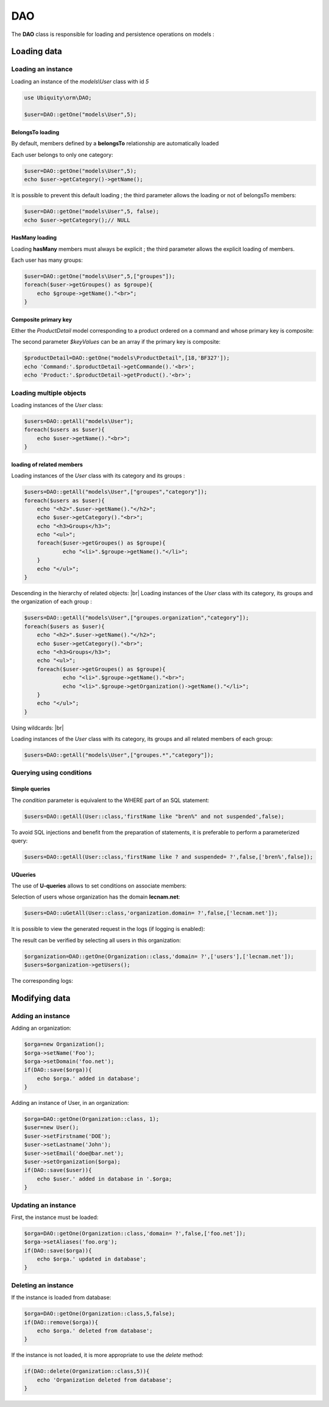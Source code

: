 DAO
***

.. |br| raw:: html

   <br />


The **DAO** class is responsible for loading and persistence operations on models :

Loading data
============
Loading an instance
-------------------
Loading an instance of the `models\\User` class with id `5`

.. code-block:: php
    
    use Ubiquity\orm\DAO;
        
    $user=DAO::getOne("models\User",5);

BelongsTo loading
^^^^^^^^^^^^^^^^^
By default, members defined by a **belongsTo** relationship are automatically loaded

Each user belongs to only one category:

.. code-block:: php
    
    $user=DAO::getOne("models\User",5);
    echo $user->getCategory()->getName();
    
It is possible to prevent this default loading ; the third parameter allows the loading or not of belongsTo members:

.. code-block:: php
    
    $user=DAO::getOne("models\User",5, false);
    echo $user->getCategory();// NULL
    
HasMany loading
^^^^^^^^^^^^^^^
Loading **hasMany** members must always be explicit ; the third parameter allows the explicit loading of members.

Each user has many groups:

.. code-block:: php
    
    $user=DAO::getOne("models\User",5,["groupes"]);
    foreach($user->getGroupes() as $groupe){
        echo $groupe->getName()."<br>";
    }

Composite primary key
^^^^^^^^^^^^^^^^^^^^^
Either the `ProductDetail` model corresponding to a product ordered on a command and whose primary key is composite:

.. code-block:: php
   :linenos:
   :caption: app/models/Products.php
   
    namespace models;
    class ProductDetail{
    	/**
    	 * @id
    	*/
    	private $idProduct;

    	/**
    	 * @id
    	*/
    	private $idCommand;
    
    	...
    }

The second parameter `$keyValues` can be an array if the primary key is composite:

.. code-block:: php
    
    $productDetail=DAO::getOne("models\ProductDetail",[18,'BF327']);
    echo 'Command:'.$productDetail->getCommande().'<br>';
    echo 'Product:'.$productDetail->getProduct().'<br>';
    
Loading multiple objects
------------------------
Loading instances of the `User` class:

.. code-block:: php
    
    $users=DAO::getAll("models\User");
    foreach($users as $user){
        echo $user->getName()."<br>";
    }

loading of related members
^^^^^^^^^^^^^^^^^^^^^^^^^^

Loading instances of the `User` class with its category and its groups :

.. code-block:: php
    
    $users=DAO::getAll("models\User",["groupes","category"]);
    foreach($users as $user){
        echo "<h2>".$user->getName()."</h2>";
        echo $user->getCategory()."<br>";
        echo "<h3>Groups</h3>";
        echo "<ul>";
        foreach($user->getGroupes() as $groupe){
        	echo "<li>".$groupe->getName()."</li>";
        }
        echo "</ul>";
    }

Descending in the hierarchy of related objects: |br|
Loading instances of the `User` class with its category, its groups and the organization of each group :

.. code-block:: php
    
    $users=DAO::getAll("models\User",["groupes.organization","category"]);
    foreach($users as $user){
        echo "<h2>".$user->getName()."</h2>";
        echo $user->getCategory()."<br>";
        echo "<h3>Groups</h3>";
        echo "<ul>";
        foreach($user->getGroupes() as $groupe){
        	echo "<li>".$groupe->getName()."<br>";
        	echo "<li>".$groupe->getOrganization()->getName()."</li>";
        }
        echo "</ul>";
    }

Using wildcards: |br|

Loading instances of the `User` class with its category, its groups and all related members of each group:

.. code-block:: php
    
    $users=DAO::getAll("models\User",["groupes.*","category"]);

Querying using conditions
-------------------------

Simple queries
^^^^^^^^^^^^^^

The `condition` parameter is equivalent to the WHERE part of an SQL statement:

.. code-block:: php
    
    $users=DAO::getAll(User::class,'firstName like "bren%" and not suspended',false);

To avoid SQL injections and benefit from the preparation of statements, it is preferable to perform a parameterized query:

.. code-block:: php
    
    $users=DAO::getAll(User::class,'firstName like ? and suspended= ?',false,['bren%',false]);
    
UQueries
^^^^^^^^

The use of **U-queries** allows to set conditions on associate members:

Selection of users whose organization has the domain **lecnam.net**:

.. code-block:: php
    
    $users=DAO::uGetAll(User::class,'organization.domain= ?',false,['lecnam.net']);

It is possible to view the generated request in the logs (if logging is enabled):

.. image:: /_static/images/dao/uquery-users-log.png
   :class: bordered
   
The result can be verified by selecting all users in this organization:

.. code-block:: php
    
    $organization=DAO::getOne(Organization::class,'domain= ?',['users'],['lecnam.net']);
    $users=$organization->getUsers();

The corresponding logs:

.. image:: /_static/images/dao/uquery-users-orga-log.png
   :class: bordered
   
Modifying data
============
Adding an instance
------------------

Adding an organization:

.. code-block:: php
    
    $orga=new Organization();
    $orga->setName('Foo');
    $orga->setDomain('foo.net');
    if(DAO::save($orga)){
    	echo $orga.' added in database';
    }

Adding an instance of User, in an organization:

.. code-block:: php
    
    $orga=DAO::getOne(Organization::class, 1);
    $user=new User();
    $user->setFirstname('DOE');
    $user->setLastname('John');
    $user->setEmail('doe@bar.net');
    $user->setOrganization($orga);
    if(DAO::save($user)){
    	echo $user.' added in database in '.$orga;
    }

Updating an instance
--------------------

First, the instance must be loaded:

.. code-block:: php
    
    $orga=DAO::getOne(Organization::class,'domain= ?',false,['foo.net']);
    $orga->setAliases('foo.org');
    if(DAO::save($orga)){
    	echo $orga.' updated in database';
    }

Deleting an instance
--------------------

If the instance is loaded from database:

.. code-block:: php
    
    $orga=DAO::getOne(Organization::class,5,false);
    if(DAO::remove($orga)){
    	echo $orga.' deleted from database';
    }

If the instance is not loaded, it is more appropriate to use the `delete` method:

.. code-block:: php
    
    if(DAO::delete(Organization::class,5)){
    	echo 'Organization deleted from database';
    }
